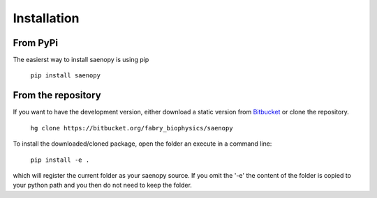 Installation
============

From PyPi
---------

The easierst way to install saenopy is using pip

    ``pip install saenopy``

From the repository
-------------------

.. _Bitbucket: https://bitbucket.org/fabry_biophysics/saeno/get/tip.zip

If you want to have the development version, either download a static version from Bitbucket_ or
clone the repository.

    ``hg clone https://bitbucket.org/fabry_biophysics/saenopy``

To install the downloaded/cloned package, open the folder an execute in a command line:

    ``pip install -e .``

which will register the current folder as your saenopy source. If you omit the '-e' the content of the folder
is copied to your python path and you then do not need to keep the folder.
